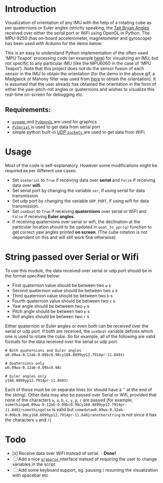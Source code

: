 #+Author: Nishant Elkunchwar

* Introduction
Visualization of orientation of any IMU with the help of a rotating cube as per quaternions or Euler angles (strictly speaking, the [[https://eorg/wiki/Euler_angles#Tait%E2%80%93Bryan_angles][Tait Bryan Angles]] received over either the serial port or WiFi using OpenGL in Python. The MPU-9250 (has on-board accelerometer, magnetometer and gyroscope) has been used with Arduino for the demo below:

[[./resources/pyteapot-gif.gif]]

This is an easy to understand Python implementation of the often-used 'MPU Teapot' processing code (an example [[https://github.com/jrowberg/i2cdevlib/blob/master/Arduino/MPU6050/examples/MPU6050_DMP6/Processing/MPUTeapot/MPUTeapot.pde][here]]) for visualizing an IMU, but not specific to any particular IMU (like the MPU6060 in the case of 'MPU Teapot'). Note that this project does not do the sensor fusion of each sensor in the IMU to obtain the orientation (for the demo in the above gif, a Madgwick or Mahony filter was used from [[https://github.com/kriswiner/MPU9250/blob/master/quaternionFilters.ino][here]] to obtain the orientation). It is assumed that the user already has obtained the orientation in the form of either the yaw-pitch-roll angles or quaternions and wishes to visualize this real-time on-screen for debugging etc.

** Requirements:
- [[https://www.pygame.org/wiki/about][ ~pygame~ ]] and [[http://pyopengl.sourceforge.net/][ ~PyOpenGL~ ]] are used for graphics
- [[https://github.com/pyserial/pyserial][ ~PySerial~ ]] is used to get data from serial port
- simple python built-in [[https://wiki.python.org/moin/UdpCommunication][UDP ~sockets~ ]] are used to get data from WiFi.

* Usage
Most of the code is self-explanatory. However some modifications might be required as per different use cases:
- Set =useSerial= to =True= if receiving data over *serial* and =False= if receiving data over *wifi*.
- Set serial port by changing the variable =ser=, if using serial for data transmission.
- Set udp port by changing the variable =UDP_PORT=, if using wifi for data transmission.
- Set =useQuat= to =True= if receiving *quaternions* over serial or WiFi and =False= if receiving *Euler angles*.
- If receiving quaternions over serial or wifi, the declination at the particular location should to be updated in =quat_to_ypr(q)= function to get correct yaw angles printed *on screen*. (The cube rotation is not dependent on this and will still work fine otherwise)

* String passed over Serial or Wifi
To use this module, the data received over serial or udp port should be in the format specified below:
- First quaternion value should be between two =w= s
- Second quaternion value should be between two =a= s
- Third quaternion value should be between two =b= s
- Fourth quaternion value should be between two =c= s
- Yaw angle should be betweem two =y= s
- Pitch angle should be between two =p= s
- Roll angles should be between two =r= s

Either quaternion or Euler angles or even both can be received over the serial or udp port. If both are received, the =useQuat= variable defines which one is used to rotate the cube. So for example, all of the following are valid formats for the data received over the serial or udp port:

#+BEGIN_EXAMPLE
# Both quaternions and Euler angles
w0.09wa-0.12ab-0.09bc0.98cy168.8099yp12.7914pr-11.8401r

# Quaternions only
w0.09wa-0.12ab-0.09bc0.98c

# Euler angles only
y168.8099yp12.7914pr-11.8401r
#+END_EXAMPLE

Each of these must be on separate lines (or should have a '\n' at the end of the string). Other data may also be passed over Serial or Wifi, provided that none of the characters =w=, =a=, =b=, =c=, =y=, =p=, =r= are passed (for example, =somethingw0.09wa-0.12ab-0.09bc0.98cy168.8099yp12.7914pr-11.8401rsomethingelse= is valid but =somedataw0.09wa-0.12ab-0.09bc0.98cy168.8099yp12.7914pr-11.8401ranotherstring= is not since it has the characters =a= and =r=)

* Todo
- [x] Receive data over WiFi instead of serial. - **Done!**
- [ ] Add a nice [[https://docs.python.org/3/library/argparse.html][ ~argparse~ ]] interface instead of requiring the user to change variables in the script
- [ ] Add some keyboard support, eg. pausing / resuming the visualization with spacebar etc
